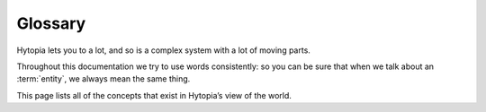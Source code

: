 Glossary
========

Hytopia lets you to a lot, and so is a complex system with a lot of moving
parts.

Throughout this documentation we try to use words consistently: so you can be
sure that when we talk about an :term:`entity`, we always mean the same thing.

This page lists all of the concepts that exist in Hytopia’s view of the world.

.. glossary::

 block
  a voxel (volume element) that makes up the terrain of a Hytopia :term:`world`

 block type
  every :term:`block` has a “type” which controls the behaviour and appearance
  of all blocks of that type

 entity
  an entity is a wizzle in the wozzle

 entity type
  every :term:`entity` has a “type” which controls the behaviour and appearance
  of all entities of that type. An entity type might define properties (for
  example, number of hitpoints), and each entity of that type can customise
  those properties

 game
  a game takes place in a :term:`world`. Usually it has a start, an end, some
  players, and some sort of high score... but it’s up to you!

 Hytopia Editor
  a web-based editor that lets you build worlds by placing
  :term:`blocks<block>`, :term:`entities<entity>`, and preview those worlds as
  they’ll be seen by your players.

 player
  represents a real person, running Hytopia, who is playing your game. All
  Hytopia games are automatically multiplayer.
 
 world
  the world is the virtual space in which a Hytopia :term:`game` happens. You
  can create worlds in the :term:`Hy Editor`, downloading pre-existing template
  worlds from the Marketplace, or play games in worlds that other content
  creators have made.

  The most important thing a  world contains are its :term:`block`s,
  :term:`entities<entity>` and its scripts; and it’s fully documented at **TO
  BE WRITTEN**.
